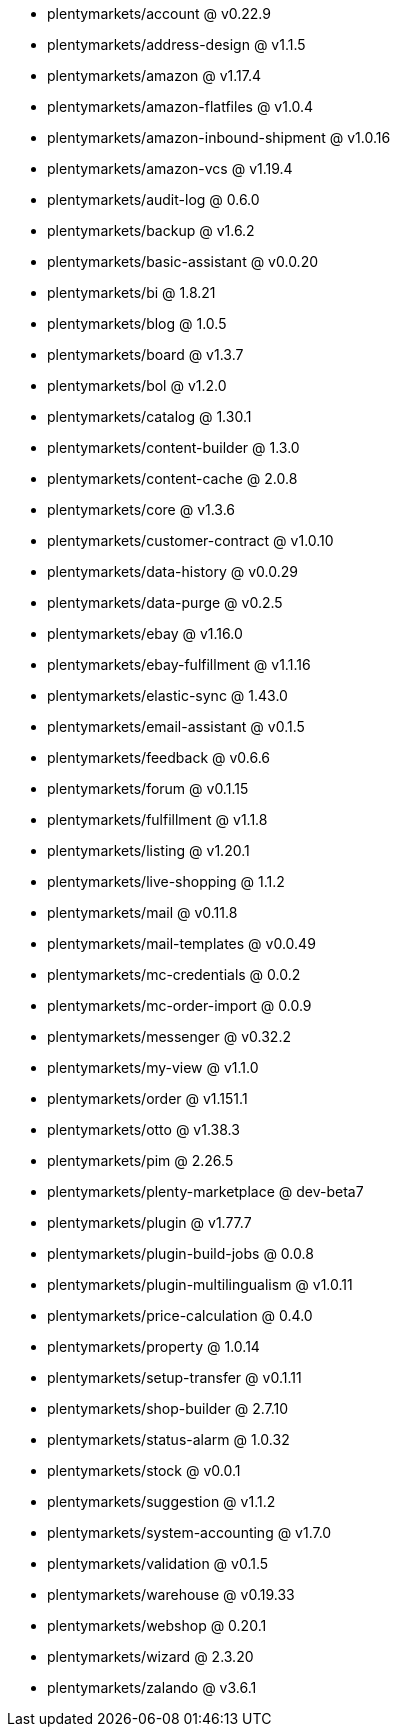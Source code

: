 * plentymarkets/account @ v0.22.9
* plentymarkets/address-design @ v1.1.5
* plentymarkets/amazon @ v1.17.4
* plentymarkets/amazon-flatfiles @ v1.0.4
* plentymarkets/amazon-inbound-shipment @ v1.0.16
* plentymarkets/amazon-vcs @ v1.19.4
* plentymarkets/audit-log @ 0.6.0
* plentymarkets/backup @ v1.6.2
* plentymarkets/basic-assistant @ v0.0.20
* plentymarkets/bi @ 1.8.21
* plentymarkets/blog @ 1.0.5
* plentymarkets/board @ v1.3.7
* plentymarkets/bol @ v1.2.0
* plentymarkets/catalog @ 1.30.1
* plentymarkets/content-builder @ 1.3.0
* plentymarkets/content-cache @ 2.0.8
* plentymarkets/core @ v1.3.6
* plentymarkets/customer-contract @ v1.0.10
* plentymarkets/data-history @ v0.0.29
* plentymarkets/data-purge @ v0.2.5
* plentymarkets/ebay @ v1.16.0
* plentymarkets/ebay-fulfillment @ v1.1.16
* plentymarkets/elastic-sync @ 1.43.0
* plentymarkets/email-assistant @ v0.1.5
* plentymarkets/feedback @ v0.6.6
* plentymarkets/forum @ v0.1.15
* plentymarkets/fulfillment @ v1.1.8
* plentymarkets/listing @ v1.20.1
* plentymarkets/live-shopping @ 1.1.2
* plentymarkets/mail @ v0.11.8
* plentymarkets/mail-templates @ v0.0.49
* plentymarkets/mc-credentials @ 0.0.2
* plentymarkets/mc-order-import @ 0.0.9
* plentymarkets/messenger @ v0.32.2
* plentymarkets/my-view @ v1.1.0
* plentymarkets/order @ v1.151.1
* plentymarkets/otto @ v1.38.3
* plentymarkets/pim @ 2.26.5
* plentymarkets/plenty-marketplace @ dev-beta7
* plentymarkets/plugin @ v1.77.7
* plentymarkets/plugin-build-jobs @ 0.0.8
* plentymarkets/plugin-multilingualism @ v1.0.11
* plentymarkets/price-calculation @ 0.4.0
* plentymarkets/property @ 1.0.14
* plentymarkets/setup-transfer @ v0.1.11
* plentymarkets/shop-builder @ 2.7.10
* plentymarkets/status-alarm @ 1.0.32
* plentymarkets/stock @ v0.0.1
* plentymarkets/suggestion @ v1.1.2
* plentymarkets/system-accounting @ v1.7.0
* plentymarkets/validation @ v0.1.5
* plentymarkets/warehouse @ v0.19.33
* plentymarkets/webshop @ 0.20.1
* plentymarkets/wizard @ 2.3.20
* plentymarkets/zalando @ v3.6.1
